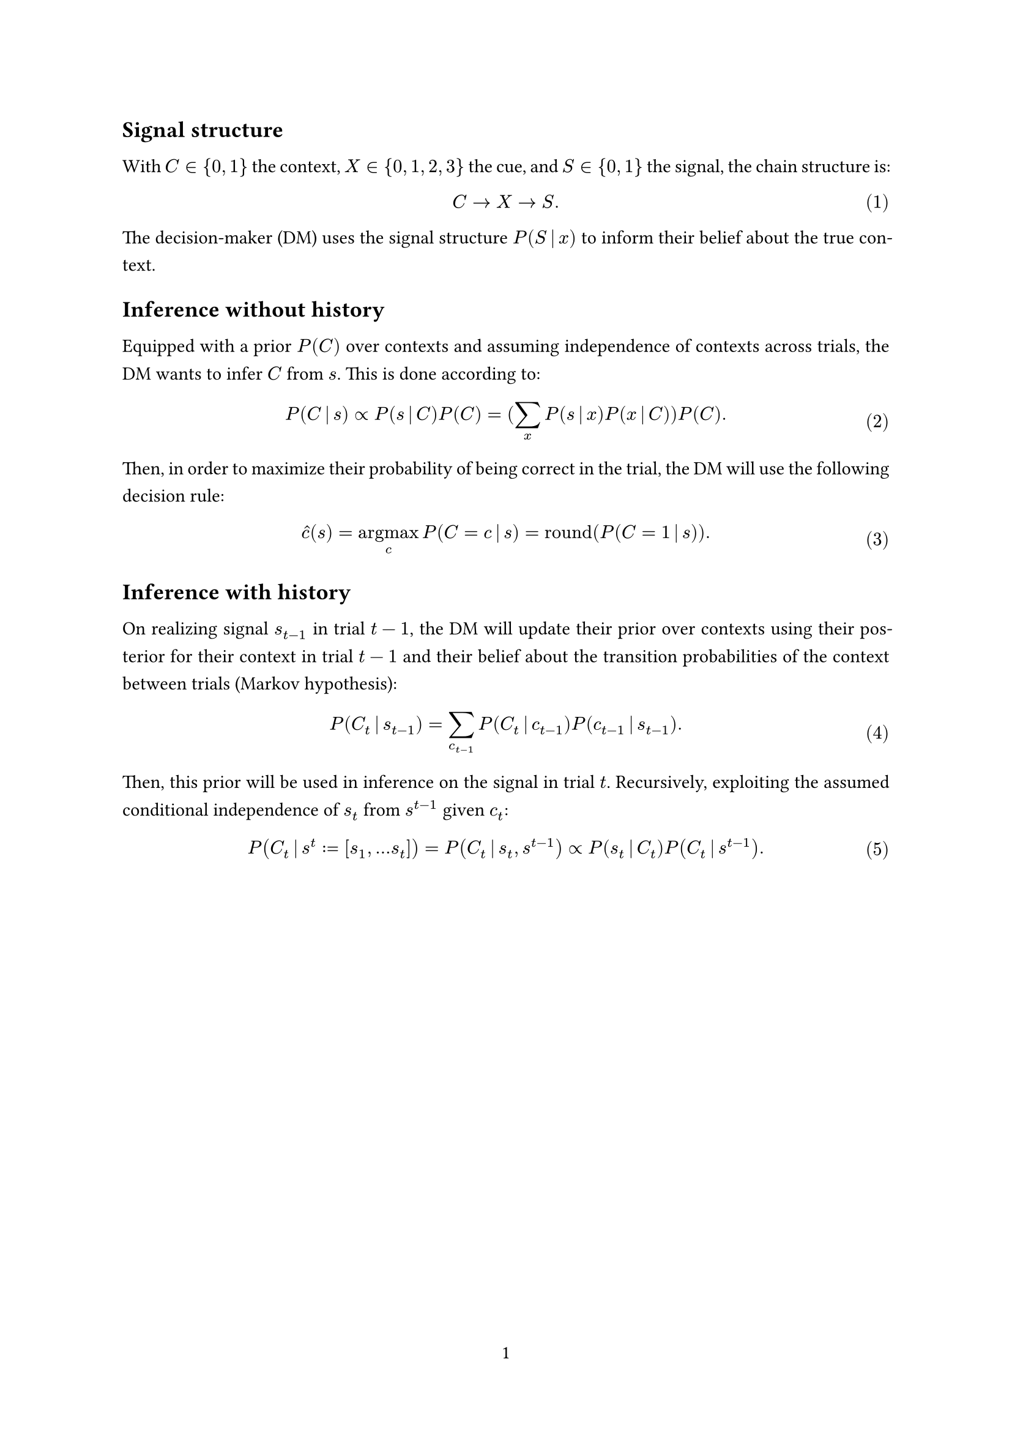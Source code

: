 #set page(margin: 1in, numbering: "1")
#set par(leading: 0.8em, first-line-indent: 1.8em, justify: true)
#set math.equation(numbering: "(1)")
#show par: set block(spacing: 0.8em)
#show heading: set block(above: 1.4em, below: 1em)

#let argmax = $op("argmax", limits: #true)$
#let given = $thin | thin$
#let round = $op("round")$


== Signal structure

With $C in {0, 1}$ the context, $X in {0, 1, 2, 3}$ the cue, and $S in {0, 1}$ the signal, the chain structure is:

$ C -> X -> S . $

The decision-maker (DM) uses the signal structure $P( S given x )$ to inform their belief about the true context.


== Inference without history

Equipped with a prior $P( C )$ over contexts and assuming independence of contexts across trials, the DM wants to infer $C$ from $s$.
This is done according to:

$ P( C given s ) prop P( s given C ) P( C ) = paren.l sum_x P( s given x ) P( x given C ) paren.r P( C ) . $

Then, in order to maximize their probability of being correct in the trial, the DM will use the following decision rule:

$ hat(c)( s ) = argmax_c P( C = c given s ) = round paren.l P( C = 1 given s ) paren.r . $


== Inference with history

On realizing signal $s_(t - 1)$ in trial $t - 1$, the DM will update their prior over contexts using their posterior for their context in trial $t - 1$ and their belief about the transition probabilities of the context between trials (Markov hypothesis):

$ P paren.l C_t given s_(t - 1) paren.r = sum_(c_(t - 1)) P paren.l C_t given c_(t - 1) paren.r P( c_(t - 1) given s_(t - 1) ) . $

Then, this prior will be used in inference on the signal in trial $t$.
Recursively, exploiting the assumed conditional independence of $s_t$ from $s^(t - 1)$ given $c_t$:

$ P( C_t given s^t := bracket.l s_1, dots s_t bracket.r ) = P( C_t given s_t, s^(t - 1) ) prop P( s_t given C_t ) P( C_t given s^(t - 1) ) . $